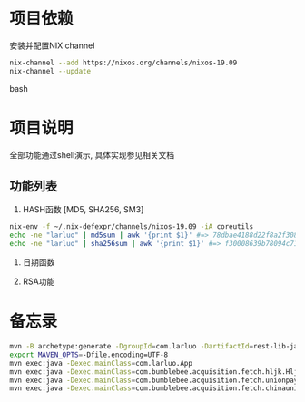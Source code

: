 #+STARTUP: showall

* 项目依赖
安装并配置NIX channel
#+BEGIN_SRC bash
  nix-channel --add https://nixos.org/channels/nixos-19.09
  nix-channel --update
#+END_SRC bash

* 项目说明
全部功能通过shell演示, 具体实现参见相关文档
** 功能列表
1. HASH函数 [MD5, SHA256, SM3]
#+BEGIN_SRC bash
  nix-env -f ~/.nix-defexpr/channels/nixos-19.09 -iA coreutils
  echo -ne "larluo" | md5sum | awk '{print $1}' #=> 78dbae4188d22f8a2f308e8d18c88733
  echo -ne "larluo" | sha256sum | awk '{print $1}' #=> f30008639b78094c71423eca84e81e9aa5cfb5c7993ae956ae20f66b6b0add50
#+END_SRC

2. 日期函数

3. RSA功能


* 备忘录
#+BEGIN_SRC bash
  mvn -B archetype:generate -DgroupId=com.larluo -DartifactId=rest-lib-java -DarchetypeArtifactId=maven-archetype-quickstart -DarchetypeCatalog=local
  export MAVEN_OPTS=-Dfile.encoding=UTF-8
  mvn exec:java -Dexec.mainClass=com.larluo.App
  mvn exec:java -Dexec.mainClass=com.bumblebee.acquisition.fetch.hljk.HljkFetch
  mvn exec:java -Dexec.mainClass=com.bumblebee.acquisition.fetch.unionpaysmart.UnionPaySmartFetch
  mvn exec:java -Dexec.mainClass=com.bumblebee.acquisition.fetch.chinaunioncom.ChinaUnioncomFetch
#+END_SRC
